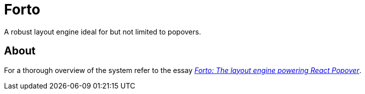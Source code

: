 # Forto

A robust layout engine ideal for but not limited to popovers.

## About

For a thorough overview of the system refer to the essay https://blog.jasonkuhrt.com/essays/forto[_Forto: The layout engine powering React Popover_].
